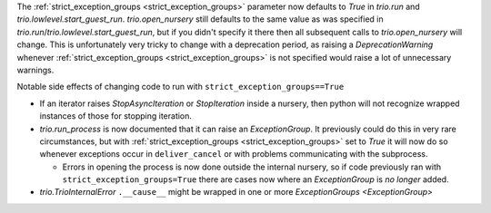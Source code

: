 The :ref:`strict_exception_groups <strict_exception_groups>` parameter now defaults to `True` in `trio.run` and `trio.lowlevel.start_guest_run`. `trio.open_nursery` still defaults to the same value as was specified in `trio.run`/`trio.lowlevel.start_guest_run`, but if you didn't specify it there then all subsequent calls to `trio.open_nursery` will change.
This is unfortunately very tricky to change with a deprecation period, as raising a `DeprecationWarning` whenever :ref:`strict_exception_groups <strict_exception_groups>` is not specified would raise a lot of unnecessary warnings.

Notable side effects of changing code to run with ``strict_exception_groups==True``

* If an iterator raises `StopAsyncIteration` or `StopIteration` inside a nursery, then python will not recognize wrapped instances of those for stopping iteration.
* `trio.run_process` is now documented that it can raise an `ExceptionGroup`. It previously could do this in very rare circumstances, but with :ref:`strict_exception_groups <strict_exception_groups>` set to `True` it will now do so whenever exceptions occur in ``deliver_cancel`` or with problems communicating with the subprocess.

  * Errors in opening the process is now done outside the internal nursery, so if code previously ran with ``strict_exception_groups=True`` there are cases now where an `ExceptionGroup` is *no longer* added.
* `trio.TrioInternalError` ``.__cause__`` might be wrapped in one or more `ExceptionGroups <ExceptionGroup>`
